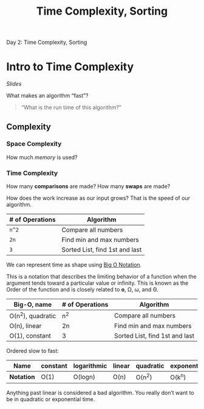 #+TITLE: Time Complexity, Sorting

Day 2: Time Complexity, Sorting

* Intro to Time Complexity

[[9941e2b7-13f7-4df0-a620-128bfb81df00][Slides]]

What makes an algorithm “fast”?

#+BEGIN_QUOTE
“What is the run time of this algorithm?”
#+END_QUOTE 

** Complexity

*** Space Complexity

How much /memory/ is used?

*** Time Complexity 

How many *comparisons* are made?
How many *swaps* are made?

How does the work increase as our input grows? That is the speed of our algorithm.

| # of Operations | Algorithm                      |
|-----------------+--------------------------------|
| =n^2=           | Compare all numbers            |
| =2n=            | Find min and max numbers       |
| =3=             | Sorted List, find 1st and last |

We can represent time as shape using [[https://en.wikipedia.org/wiki/Big_o_notation][Big O Notation]].

This is a notation that describes the limiting behavior of a function when the argument tends toward a particular value or infinity. This is known as the Order of the function and is closely related to *o*, Ω, ω, and Θ.

| Big-O, name       | # of Operations | Algorithm                      |
|-------------------+-----------------+--------------------------------|
| O(n^2), quadratic | n^2             | Compare all numbers            |
| O(n), linear      | 2n              | Find min and max numbers       |
| O(1), constant    | 3               | Sorted List, find 1st and last |

Ordered slow to fast:

| Name       | constant | logarithmic | linear | quadratic | exponential |
|------------+----------+-------------+--------+-----------+-------------|
| *Notation* | O(1)     | O(logn)     | O(n)   | O(n^2)    | O(k^n)      |

Anything past linear is considered a bad algorithm. You really don’t want to be in quadratic or exponential time.
